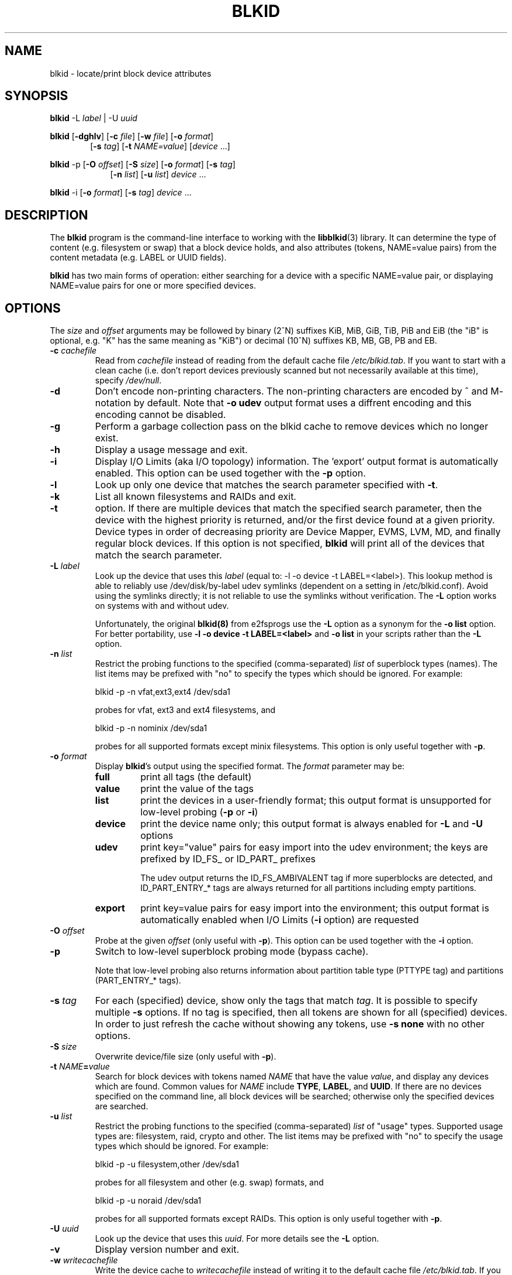 .\" Copyright 2000 Andreas Dilger (adilger@turbolinux.com)
.\"
.\" This man page was created for blkid from e2fsprogs-1.25.
.\"
.\" This file may be copied under the terms of the GNU Public License.
.\"
.\" Based on uuidgen, Mon Sep 17 10:42:12 2000, Andreas Dilger
.TH BLKID 8 "February 2011" "util-linux" "System Administration"
.SH NAME
blkid \- locate/print block device attributes
.SH SYNOPSIS
.B blkid
.RB \-L
.IR label " | "
.RB \-U
.IR uuid

.B blkid
.RB [ \-dghlv ]
.RB [ \-c
.IR file ]
.RB [ \-w
.IR file ]
.RB [ \-o
.IR format ]
.in +6
.RB [ \-s
.IR tag ]
.RB [ \-t
.IR NAME=value ]
[\fIdevice\fR ...]
.in -6

.B blkid
.RB -p
.RB [ \-O
.IR offset ]
.RB [ \-S
.IR size ]
.RB [ \-o
.IR format ]
.RB [ \-s
.IR tag ]
.in +9
.RB [ \-n
.IR list ]
.RB [ \-u
.IR list ]
.IR device " ... "
.in -9

.B blkid
.RB -i
.RB [ \-o
.IR format ]
.RB [ \-s
.IR tag ]
.IR device " ... "

.SH DESCRIPTION
The
.B blkid
program is the command-line interface to working with the
.BR libblkid (3)
library.  It can determine the type of content (e.g. filesystem or swap)
that a block device holds, and also attributes (tokens, NAME=value pairs)
from the content metadata (e.g. LABEL or UUID fields).
.PP
.B blkid
has two main forms of operation: either searching for a device with a
specific NAME=value pair, or displaying NAME=value pairs for one or
more specified devices.
.SH OPTIONS
The \fIsize\fR and \fIoffset\fR arguments may be followed by binary (2^N) 
suffixes KiB, MiB, GiB, TiB, PiB and EiB (the "iB" is optional, e.g. "K" has the
same meaning as "KiB") or decimal (10^N) suffixes KB, MB, GB, PB and EB.
.TP
.BI \-c " cachefile"
Read from
.I cachefile
instead of reading from the default cache file
.IR /etc/blkid.tab .
If you want to start with a clean cache (i.e. don't report devices previously
scanned but not necessarily available at this time), specify
.IR /dev/null .
.TP
.B \-d
Don't encode non-printing characters. The non-printing characters are encoded
by ^ and M- notation by default. Note that \fB-o udev\fR output format uses
a diffrent encoding and this encoding cannot be disabled.
.TP
.B \-g
Perform a garbage collection pass on the blkid cache to remove
devices which no longer exist.
.TP
.B \-h
Display a usage message and exit.
.TP
.B \-i
Display I/O Limits (aka I/O topology) information.  The 'export' output format is
automatically enabled.  This option can be used together with the \fB-p\fR option.
.TP
.B \-l
Look up only one device that matches the search parameter specified with \fB-t\fR.
.TP
.B \-k
List all known filesystems and RAIDs and exit.
.TP
.B \-t
option.  If there are multiple devices that match the specified search
parameter, then the device with the highest priority is returned, and/or
the first device found at a given priority.  Device types in order of
decreasing priority are Device Mapper, EVMS, LVM, MD, and finally regular
block devices.  If this option is not specified,
.B blkid
will print all of the devices that match the search parameter.
.TP
.BI \-L " label"
Look up the device that uses this \fIlabel\fR (equal to: -l -o device -t
LABEL=<label>).  This lookup method is able to reliably use /dev/disk/by-label
udev symlinks (dependent on a setting in /etc/blkid.conf).  Avoid using the
symlinks directly; it is not reliable to use the symlinks without verification.
The \fB-L\fR option works on systems with and without udev.

Unfortunately, the original
.B blkid(8)
from e2fsprogs use the \fB-L\fR option as a
synonym for the \fB-o list\fR option.  For better portability, use \fB-l -o device
-t LABEL=<label>\fR and \fB-o list\fR in your scripts rather than the \fB-L\fR option.
.TP
.BI \-n " list "
Restrict the probing functions to the specified (comma-separated) \fIlist\fR of
superblock types (names).
The list items may be prefixed with "no" to specify the types which should be ignored.
For example:
.sp
  blkid -p -n vfat,ext3,ext4 /dev/sda1
.sp
probes for vfat, ext3 and ext4 filesystems, and
.sp
  blkid -p -n nominix /dev/sda1
.sp
probes for all supported formats except minix filesystems.
This option is only useful together with \fB-p\fR.
.TP
.BI \-o " format"
Display
.BR blkid 's
output using the specified format.  The
.I format
parameter may be:
.RS
.TP
.B full
print all tags (the default)
.TP
.B value
print the value of the tags
.TP
.B list
print the devices in a user-friendly format; this output format is unsupported
for low-level probing (\fB-p\fR or \fB-i\fR)
.TP
.B device
print the device name only; this output format is always enabled for \fB-L\fR
and \fB-U\fR options
.TP
.B udev
print key="value" pairs for easy import into the udev environment; the keys are
prefixed by ID_FS_ or ID_PART_ prefixes

The udev output returns the ID_FS_AMBIVALENT tag if more superblocks are detected,
and ID_PART_ENTRY_* tags are always returned for all partitions including empty
partitions.
.TP
.B export
print key=value pairs for easy import into the environment; this output format
is automatically enabled when I/O Limits (\fB-i\fR option) are requested
.RE
.TP
.BI \-O " offset"
Probe at the given \fIoffset\fR (only useful with \fB-p\fR).  This option can be
used together with the \fB-i\fR option.
.TP
.BI \-p
Switch to low-level superblock probing mode (bypass cache).

Note that low-level probing also returns information about partition table type
(PTTYPE tag) and partitions (PART_ENTRY_* tags).
.TP
.BI \-s " tag"
For each (specified) device, show only the tags that match
.IR tag .
It is possible to specify multiple
.B \-s
options.  If no tag is specified, then all tokens are shown for all
(specified) devices.
In order to just refresh the cache without showing any tokens, use
.B "-s none"
with no other options.
.TP
.BI \-S " size"
Overwrite device/file size (only useful with \fB-p\fR).
.TP
.BI \-t " NAME" = "value"
Search for block devices with tokens named
.I NAME
that have the value
.IR value ,
and display any devices which are found.
Common values for
.I NAME
include
.BR TYPE ,
.BR LABEL ,
and
.BR UUID .
If there are no devices specified on the command line, all block devices
will be searched; otherwise only the specified devices are searched.
.TP
.BI \-u " list "
Restrict the probing functions to the specified (comma-separated) \fIlist\fR of "usage" types.
Supported usage types are: filesystem, raid, crypto and other.  The list items may be
prefixed with "no" to specify the usage types which should be ignored.  For example:
.sp
  blkid -p -u filesystem,other /dev/sda1
.sp
probes for all filesystem and other (e.g. swap) formats, and
.sp
  blkid -p -u noraid /dev/sda1
.sp
probes for all supported formats except RAIDs.
This option is only useful together with \fB-p\fR.
.TP
.BI \-U " uuid "
Look up the device that uses this \fIuuid\fR.  For more details see the \fB-L\fR option.
.TP
.B \-v
Display version number and exit.
.TP
.BI \-w " writecachefile"
Write the device cache to
.I writecachefile
instead of writing it to the default cache file
.IR /etc/blkid.tab .
If you don't want to save the cache at all, specify
.IR /dev/null.
If not specified, it will be the same file as that given with the
.B \-c
option.
.TP
.I device
Display tokens from only the specified device.  It is possible to
give multiple
.I device
options on the command line.  If none is given, all devices which
appear in
.I /proc/partitions
are shown, if they are recognized.
.SH "RETURN CODE"
If the specified token was found, or if any tags were shown from (specified)
devices, 0 is returned.

If the specified token was not found, or no (specified) devices could be
identified, an exit code of 2 is returned.

For usage or other errors, an exit code of 4 is returned.

If the ambivalent low-level probing result was detected, an exit code of 8 is
returned.
.SH AUTHOR
.B blkid
was written by Andreas Dilger for libblkid and improved by Theodore Ts'o
and Karel Zak.
.SH AVAILABILITY
The blkid command is part of the util-linux package and is available from
ftp://ftp.kernel.org/pub/linux/utils/util-linux/.
.SH "SEE ALSO"
.BR libblkid (3)
.BR findfs (8)
.BR wipefs (8)
